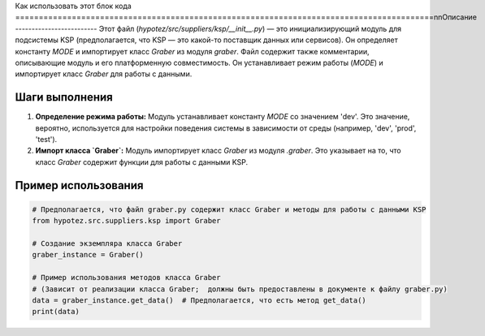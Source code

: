 Как использовать этот блок кода
=========================================================================================\n\nОписание
-------------------------
Этот файл (`hypotez/src/suppliers/ksp/__init__.py`) — это инициализирующий модуль для подсистемы KSP (предполагается, что KSP — это какой-то поставщик данных или сервисов). Он определяет константу `MODE` и импортирует класс `Graber` из модуля `graber`. Файл содержит также комментарии, описывающие модуль и его платформенную совместимость.  Он устанавливает режим работы (`MODE`) и импортирует класс `Graber` для работы с данными.

Шаги выполнения
-------------------------
1. **Определение режима работы:** Модуль устанавливает константу `MODE` со значением 'dev'. Это значение, вероятно, используется для настройки поведения системы в зависимости от среды (например, 'dev', 'prod', 'test').

2. **Импорт класса `Graber`:** Модуль импортирует класс `Graber` из модуля `.graber`. Это указывает на то, что класс `Graber` содержит функции для работы с данными KSP.

Пример использования
-------------------------
.. code-block:: python

    # Предполагается, что файл graber.py содержит класс Graber и методы для работы с данными KSP
    from hypotez.src.suppliers.ksp import Graber  

    # Создание экземпляра класса Graber
    graber_instance = Graber()

    # Пример использования методов класса Graber
    # (Зависит от реализации класса Graber;  должны быть предоставлены в документе к файлу graber.py)
    data = graber_instance.get_data()  # Предполагается, что есть метод get_data()
    print(data)